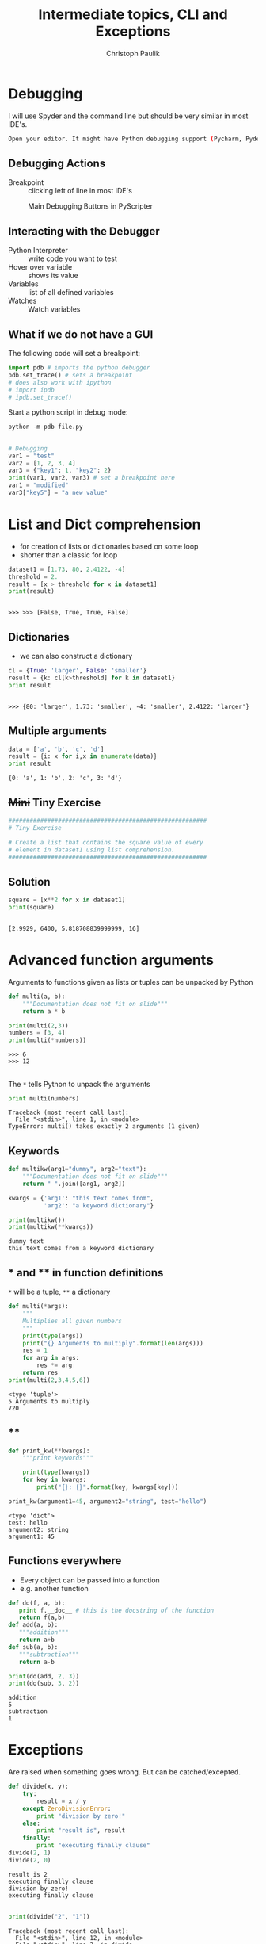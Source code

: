 #+OPTIONS: reveal_center:t reveal_control:t reveal_height:-1
#+OPTIONS: reveal_history:nil reveal_keyboard:t reveal_mathjax:nil
#+OPTIONS: reveal_overview:t reveal_progress:t
#+OPTIONS: reveal_rolling_links:nil reveal_slide_number:t
#+OPTIONS: reveal_title_slide:t reveal_width:-1
#+EXCLUDE_TAGS: 
#+options: toc:nil ^:nil tags:nil num:nil
#+REVEAL_MARGIN: -1
#+REVEAL_MIN_SCALE: -1
#+REVEAL_MAX_SCALE: -1
#+REVEAL_ROOT: ../reveal.js
#+REVEAL_TRANS: default
#+REVEAL_SPEED: default
#+REVEAL_THEME: black
#+REVEAL_EXTRA_CSS: ../code_formatting.css
#+REVEAL_EXTRA_JS: 
#+REVEAL_HLEVEL: 1
#+REVEAL_TITLE_SLIDE_TEMPLATE: <h1>%t</h1> <h2>%a</h2> <h2>%e</h2> <h2>%d</h2>
#+REVEAL_TITLE_SLIDE_BACKGROUND:
#+REVEAL_TITLE_SLIDE_BACKGROUND_SIZE:
#+REVEAL_TITLE_SLIDE_BACKGROUND_REPEAT:
#+REVEAL_TITLE_SLIDE_BACKGROUND_TRANSITION:
#+REVEAL_MATHJAX_URL: http://cdn.mathjax.org/mathjax/latest/MathJax.js?config=TeX-AMS-MML_HTMLorMML
#+REVEAL_PREAMBLE:
#+REVEAL_HEAD_PREAMBLE:
#+REVEAL_POSTAMBLE:
#+REVEAL_MULTIPLEX_ID:
#+REVEAL_MULTIPLEX_SECRET:
#+REVEAL_MULTIPLEX_URL:
#+REVEAL_MULTIPLEX_SOCKETIO_URL:
#+REVEAL_PLUGINS:

#+AUTHOR: Christoph Paulik
#+email: 
#+Title: Intermediate topics, CLI and Exceptions

* Debugging
I will use Spyder and the command line but should be very similar in most IDE's.

#+begin_src bash
Open your editor. It might have Python debugging support (Pycharm, Pydev, Spyder, Emacs ...)
#+end_src

** Debugging Actions
- Breakpoint :: clicking left of line in most IDE's

#+CAPTION: Main Debugging Buttons in PyScripter
#+ATTR_LaTeX: scale=0.75
#+LABEL: fig:debugging-buttons
[[./debugging_buttons.png]]

** Interacting with the Debugger
- Python Interpreter :: write code you want to test
- Hover over variable :: shows its value 
- Variables :: list of all defined variables
- Watches :: Watch variables

** What if we do not have a GUI
The following code will set a breakpoint:
#+begin_src python :results output pp :exports both
import pdb # imports the python debugger
pdb.set_trace() # sets a breakpoint
# does also work with ipython
# import ipdb
# ipdb.set_trace()
#+end_src
Start a python script in debug mode:
#+begin_src shell :exports code
python -m pdb file.py
#+end_src
** 
#+begin_src python :results output pp :exports both :tangle lecture2.py
# Debugging
var1 = "test"
var2 = [1, 2, 3, 4]
var3 = {"key1": 1, "key2": 2}
print(var1, var2, var3) # set a breakpoint here
var1 = "modified"
var3["key5"] = "a new value"
#+end_src

* List and Dict comprehension

- for creation of lists or dictionaries based on some loop
- shorter than a classic for loop
 
#+begin_src python :results output pp :exports both :session compr :tangle lecture4.py
  dataset1 = [1.73, 80, 2.4122, -4]
  threshold = 2.
  result = [x > threshold for x in dataset1]
  print(result)
#+end_src

#+RESULTS:
: 
: >>> >>> [False, True, True, False]

** Dictionaries

- we can also construct a dictionary 
#+begin_src python :results output pp :exports both :session compr :tangle lecture4.py
cl = {True: 'larger', False: 'smaller'}
result = {k: cl[k>threshold] for k in dataset1}
print result
#+end_src

#+RESULTS:
: 
: >>> {80: 'larger', 1.73: 'smaller', -4: 'smaller', 2.4122: 'larger'}

** Multiple arguments
#+begin_src python :results output pp :exports both :tangle lecture4.py
data = ['a', 'b', 'c', 'd']
result = {i: x for i,x in enumerate(data)}
print result
#+end_src

#+RESULTS:
: {0: 'a', 1: 'b', 2: 'c', 3: 'd'}

** +Mini+ Tiny Exercise
#+begin_src python :results output pp :exports both :tangle lecture4.py
########################################################
# Tiny Exercise

# Create a list that contains the square value of every
# element in dataset1 using list comprehension.
########################################################
#+end_src

** Solution :noexport:
#+begin_src python :results output pp :exports both :session compr
square = [x**2 for x in dataset1]
print(square)
#+end_src

#+RESULTS:
: 
: [2.9929, 6400, 5.818708839999999, 16]

* Advanced function arguments

Arguments to functions given as lists or tuples can be unpacked by Python
#+begin_src python :results output pp :exports both :session args :tangle lecture4.py
  def multi(a, b):
      """Documentation does not fit on slide"""
      return a * b

  print(multi(2,3))
  numbers = [3, 4]
  print(multi(*numbers))
#+end_src

#+RESULTS:
: >>> 6
: >>> 12

** 
The =*= tells Python to unpack the arguments
#+begin_src python :results output pp :exports both :session args :tangle lecture4.py
print multi(numbers)
#+end_src

#+RESULTS:
: Traceback (most recent call last):
:   File "<stdin>", line 1, in <module>
: TypeError: multi() takes exactly 2 arguments (1 given)

** Keywords
#+begin_src python :results output pp :exports both :tangle lecture4.py
  def multikw(arg1="dummy", arg2="text"):
      """Documentation does not fit on slide"""
      return " ".join([arg1, arg2])

  kwargs = {'arg1': "this text comes from",
            'arg2': "a keyword dictionary"}

  print(multikw())
  print(multikw(**kwargs))
#+end_src

#+RESULTS:
: dummy text
: this text comes from a keyword dictionary

** * and ** in function definitions
=*= will be a tuple, =**= a dictionary
#+begin_src python :results output pp :exports both :tangle lecture4.py
  def multi(*args):
      """
      Multiplies all given numbers
      """
      print(type(args))
      print("{} Arguments to multiply".format(len(args)))
      res = 1
      for arg in args:
          res *= arg
      return res
  print(multi(2,3,4,5,6))
#+end_src

#+RESULTS:
: <type 'tuple'>
: 5 Arguments to multiply
: 720
** **
#+begin_src python :results output pp :exports both :tangle lecture4.py
  def print_kw(**kwargs):
      """print keywords"""

      print(type(kwargs))
      for key in kwargs:
          print("{}: {}".format(key, kwargs[key]))

  print_kw(argument1=45, argument2="string", test="hello")
#+end_src

#+RESULTS:
: <type 'dict'>
: test: hello
: argument2: string
: argument1: 45

** Functions everywhere
- Every object can be passed into a function
- e.g. another function
#+begin_src python :results output pp :exports both :tangle lecture4.py
def do(f, a, b):
   print f.__doc__ # this is the docstring of the function
   return f(a,b) 
def add(a, b):
   """addition"""
   return a+b
def sub(a, b):
   """subtraction"""
   return a-b

print(do(add, 2, 3))
print(do(sub, 3, 2))
#+end_src

#+RESULTS:
: addition
: 5
: subtraction
: 1

* Exceptions

Are raised when something goes wrong. But can be catched/excepted.
#+begin_src python :results output pp :exports both :tangle lecture4.py
  def divide(x, y):
      try:
          result = x / y
      except ZeroDivisionError:
          print "division by zero!"
      else:
          print "result is", result
      finally:
          print "executing finally clause"
  divide(2, 1)
  divide(2, 0)
#+end_src

#+RESULTS:
: result is 2
: executing finally clause
: division by zero!
: executing finally clause

** 
#+begin_src python
print(divide("2", "1"))
#+end_src

#+begin_example
Traceback (most recent call last):
  File "<stdin>", line 12, in <module>
  File "<stdin>", line 3, in divide
TypeError: unsupported operand type(s) for /: 'str' and 'str'
#+end_example


* Command Line Interface (CLI)

** Arguments to your scripts
Stored in =sys.argv=
#+caption: contents of file =cli_1.py=
#+begin_src python :tangle cli_1.py
  if __name__ == '__main__':
      import sys
      print sys.argv
#+end_src
#+begin_src shell :exports both :results output pp
python cli_1.py test -m hello
#+end_src

#+RESULTS:
: ['cli_1.py', 'test', '-m', 'hello']

** Argparse
[[https://docs.python.org/2/howto/argparse.html][official tutorial]]
#+caption: contents of file =cli_2.py=
#+begin_src python :tangle cli_2.py
  import argparse
  if __name__ == '__main__':
      parser = argparse.ArgumentParser(
          description="get the given name, optionally also the surname")
      parser.add_argument("given_name", help="given name of the person")
      parser.add_argument(
          "-s", "--surname", help="the surname of the person")
      args = parser.parse_args()
      print(args.given_name)
      if args.surname:
          print(args.surname)
#+end_src
** Getting user input
#+caption: contents of file =user_input.py=
#+begin_src python :tangle user_input.py
num = raw_input("Give me a number: ")
print(type(num))
num = float(num)
print("This is the number you have given me: {:.2f}".format(num))
#+end_src
What happens if we do not give a number?

* Mini Exercise
#+begin_src python :results output pp :exports both :tangle lecture4.py
########################################################
# Mini Exercise

# write a function that makes sure that the input is
# a number
########################################################
#+end_src

** solution                                                       :noexport:
We can fix the user input problem
#+begin_src python :tangle user_input_solution.py
  def get_float():
      while True:
          try:
              num = float(raw_input("Give me a number: "))
              break
          except ValueError:
              print "Oops!  That was no valid number.  Try again..."
      return num

  num = get_float()
  print("This is the number you have given me: {:.2f}".format(num))
#+end_src
